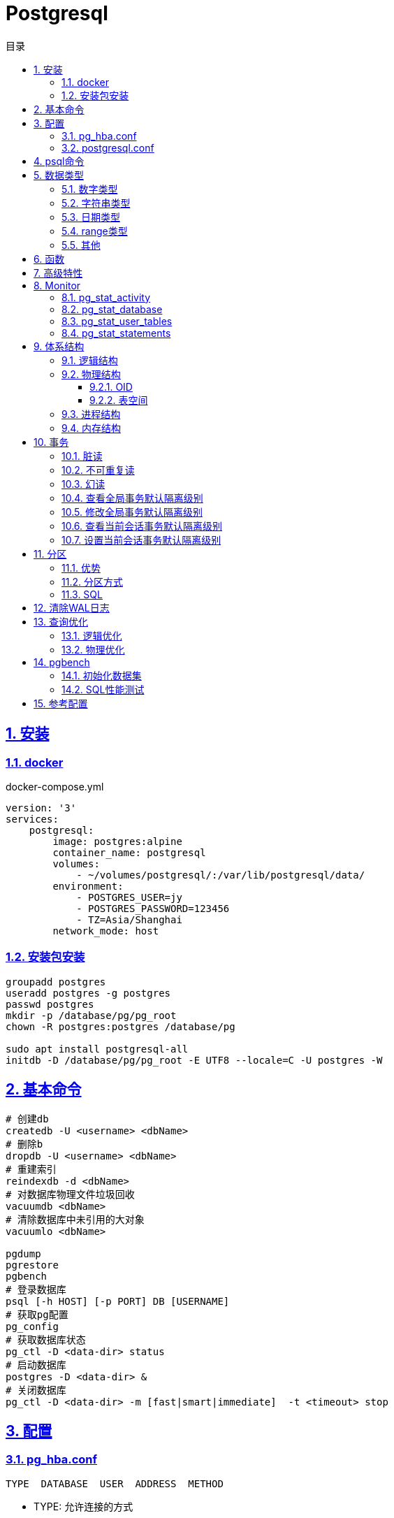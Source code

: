 = Postgresql
:icons: font
:source-highlighter: highlightjs
:highlightjs-theme: idea
:sectlinks:
:sectnums:
:stem:
:toc: left
:toclevels: 3
:toc-title: 目录
:tabsize: 4
:docinfo: shared

== 安装

=== docker

[source,yaml]
.docker-compose.yml
----
version: '3'
services:
    postgresql:
        image: postgres:alpine
        container_name: postgresql
        volumes:
            - ~/volumes/postgresql/:/var/lib/postgresql/data/
        environment:
            - POSTGRES_USER=jy
            - POSTGRES_PASSWORD=123456
            - TZ=Asia/Shanghai
        network_mode: host

----

=== 安装包安装

[source,bash]
----
groupadd postgres
useradd postgres -g postgres
passwd postgres
mkdir -p /database/pg/pg_root
chown -R postgres:postgres /database/pg

sudo apt install postgresql-all
initdb -D /database/pg/pg_root -E UTF8 --locale=C -U postgres -W
----

== 基本命令

[source,bash]
----
# 创建db
createdb -U <username> <dbName>
# 删除b
dropdb -U <username> <dbName>
# 重建索引
reindexdb -d <dbName>
# 对数据库物理文件垃圾回收
vacuumdb <dbName>
# 清除数据库中未引用的大对象
vacuumlo <dbName>

pgdump
pgrestore
pgbench
# 登录数据库
psql [-h HOST] [-p PORT] DB [USERNAME]
# 获取pg配置
pg_config
# 获取数据库状态
pg_ctl -D <data-dir> status
# 启动数据库
postgres -D <data-dir> &
# 关闭数据库
pg_ctl -D <data-dir> -m [fast|smart|immediate]  -t <timeout> stop
----

== 配置

=== pg_hba.conf

[source,bash]
----
TYPE  DATABASE  USER  ADDRESS  METHOD
----

* TYPE: 允许连接的方式
** local: Unix domain socket
** host: TCP/IP, localhost default
** hostssl: OpenSSL restrict
** hostnossl: SSL not permitted
* METHOD: 认证方法
** trust
** password: 明文密码
** md5
** reject: 拒绝访问
** scram-sha-256

=== postgresql.conf

 postgresql 启动时postgresql.auto.conf会覆盖postgresql.conf内容
 更改配置生效: pg_ctl -D <data-dir> reload

== psql命令

* psql -c "SQL" [-d DB_NAME] [-U USERNAME] [-W PASSWORD] [-f SQL_FILE]
* \db: 查看表空间
* \l: 查看数据库
* \d <DB_NAME>: 查看表定义
* \dt+ <DB_NAME>: 查看表空间大小
* \di+ <IDX_NAME>: 查看索引空间大小
* \x: 切换查询显示模式
* COPY <DB> FROM|TO "FILE_PATH" : (大表)导入导出数据(必须有superuser权限)
* \copy <DB> FROM|TO "FILE_PATH" : (小表)导入导出数据
* \set VAR_NAME VALUE: 设置变量, :VAR_NAME 使用
* \timing: 开启sql计时

== 数据类型

=== 数字类型

* int2 int4 int8
* decimal/numeric[(precision,scale)]
* real 6位十进制精度浮点数
* double precision 15位十进制精度浮点数
* smallserial/serial/bigserial 2/4/8字节自增序列

=== 字符串类型

* varchar/character varying 变长
* character/char 定长
* text 变长, 长度小于1GB

=== 日期类型

* timestamp[without time zone] 不带时区的时间戳
* timestamp[with time zone] / timestamptz 带时区的时间戳
* date 日期
* time[with[out] time zone] 一天的时间
* interval 时间间隔

=== range类型

* int4range
* int8range
* numrange
* tsrange
* tstzrange
* daterange

=== 其他

* boolean
* cidr/inet/macaddr/macaddr8
* 数组
* json/jsonb

.json和jsonb的区别
* json以文本格式存储, jsonb以二进制存储.
* json输入和输出的键顺序保持一致, jsonb不保证.
* json会保留输入中的空格, jsonb不会.
* jsonb会删除重复的键, 只保留最后一个.

== 函数

[source,postgresql]
----
-- 计算字符串中的字符数
select char_length('abcd'); -- 4
-- 计算字符串占用的字节数
select octet_length('abcd'); -- 4
-- 获取字符在字符串中的位置, 位置从1开始
select position('bc' in 'abcd'); -- 2
-- 提取字符串中的子串
select substring('abcd' from 2 for 3); -- bcd
-- 分割字符串
select split_part('abc,def,ghi', ',', 2); -- def

-- 时间字段提取
select extract(year from '2019-07-15:12:34:56'::timestamp); -- 2019

-- 数组两种形式
select array[1,2,3];
select '{1,2,3}';
-- 获取数组指定下标元素, 位置从1开始
select arr[1] from (select array[1,2,3] arr) a; -- 1
-- 数组追加元素
select array_append(array[1,2,3],4); -- {1,2,3,4}
select array[1,2,3]||4;
select array[1,2,3] || array[1,2,3]; -- {1,2,3,1,2,3}
-- 数组删除元素
select array_remove(array[1,2,2,2,3],2); -- {1,3}
-- 判断数组是否相等
select array[1,2,3] = array [1,2,2,2,3]; -- false
-- 判断数组是否不相等
select array[1,2,3] <> array [1,2,2,2,3]; -- true
-- 比较数组
select array[1,2,3] <= array[2,1]; -- true
select array[1,2,3] >= array[2,1]; -- false
-- 判断数组包含关系
select array[1,2,3] @> array[1]; -- true
select array[1,2,3] <@ array[1,2,3,4,5]; -- true
-- 判断数组是否有公共元素
select array[1,2,3] && array[22]; -- false
-- 获取数组维度
select array_dims(array[[4],[3],[2],[1]]); -- [1:4] [1:1]
-- 获取数组指定维度的长度
select array_length(array[1,2,3,4],1); -- 3
select array_length(array[[4],[3],[2],[1]],2); -- 1
-- 获取数组某一个元素第一次出现的位置, 位置从1开始
select array_position(array[1,2,3],3); -- 3
-- 替换数组指定元素
select array_replace(array[1,2,3],2,11); -- {1,11,3}
-- 数组转为字符串
select array_to_string(array[1,2,3,null],',','99'); -- 1,2,3

-- 范围
select int4range(1,10,'[]'); -- [1,11)
select daterange('2019-06-01','2019-07-02'); -- [2019-06-01,2019-07-02)
-- 获取范围下界
select lower(int4range(1,10));
-- 获取范围上界
select upper(int4range(1,10));
-- 判断范围是否为空
select isempty(int4range(1,10));

-- json表示
select '{"a":1}'::json;
-- json字段值获取
select j -> 'a' from ( select '{"a":1}'::json j) sub; -- 1
-- 提取json中的键值对
select * from json_each('{"a":1,"b":2}'::json); -- a 1 b 2
select * from json_each_text('{"a":"aaa","b":2}'::json); -- a 1 b 2
-- 删除jsonb中的key
select '{"a":1,"b":2}'::jsonb - 'a'; -- {"b":2}
-- 判断key是否为顶层key
select '{"a":1,"b":2, "c":{"d":4}}'::jsonb ? 'd'; -- false
-- 获取json所有key
select json_object_keys('{"a":1,"b":2}'); -- a b
-- 删除json指定key
select '{"a":1,"b":2, "c":{"d":4}}'::jsonb - 'a'; -- {"b": 2, "c": {"d": 4}}
-- 删除json嵌套key
select '{"a":1,"b":2, "c":{"d":4}}'::jsonb #- '{c,d}'::text[];

----

== 高级特性

* with从句
* 批量插入: insert into select from / insert into values (),() / COPY
* upsert:
insert into ... on conflict do {NOTHING | update set <colName> = EXCLUDED.colName}
* insert/update/delete .. returning *
* select from <table> TABLESAMPLE {SYSTEM | BERNOULLI}
* string_agg() / array_agg()
* 窗口函数
** row_number() : `select row_number() OVER partition by <colName>`,eg: 1,2,3, 1
** rank() : 分组重复则序号相同, 但下一个分组内不同行的序号保持增长,eg: 1,1,3
** dense_rank() : 分组重复则序号相同, 下一个分组内不同行的序号继续增长,eg: 1,1,2
** lag(field,offset,defaultValue): 获取行偏移offset那行某个字段的数据(offset为正向上偏移,为负则相反)
** first_value(field): 取分组第一行数据
** last_value(field): 取分组最后一行数据
** nth_value(field,line): 取分组指定行数据
** 别名: select ...[rank() over NAME] from <table> WINDOW <NAME> AS ()

== Monitor

> https://www.postgresql.org/docs/current/monitoring-stats.html

=== pg_stat_activity

查看实时连接.

.pg_stat_activity schema
|===
| 列名 | 描述

| datid
| 数据库id

| datname
| 数据库名称

| pid
| 服务于这个连接的进程id

| usesysid
| 连接的用户id

| usename
| 连接的用户名

| application_name
| 应用名称

| client_addr
| 客户端ip

| client_hostname
| 客户端主机名

| client_port
| 客户端端口号

| backend_start
| 连接何时被启动

| xact_start
| 事务何时被启动

| query_start
| 连接查询起始时间

| state_change
| state列修改时间

| wait_event_type
|

| wait_event
|

| state
| 连接状态:
* active: 后台进程正在执行该SQL.
* idle: 后台进程处于空闲状态, 等待后续客户端发出命令.
* idle in transaction: 后台进程正在事务中.
* idle in transaction(aborted): 事务中的部分SQL异常.
* fastpath function call: 正在执行fast-path函数.

| query
| 当前或上一次的sql语句

| backend_xid
|

| backend_xmin
|

| backend_type
|

|===

[source,postgresql]
----
-- 查看活动会话
select pid, client_addr, query_start, state, query, wait_event, wait_event_type
from pg_stat_activity
where datid is not null
  and pid <> pg_backend_pid()
order by query_start desc;

-- 查看数据库连接数
select datname, client_addr, count(*)
from pg_stat_activity
where pid <> pg_backend_pid()
group by datname, client_addr
order by 1, 2, 3 desc;

-- 查看会话状态统计
select datname,
       count(*)                                                AS open,
       count(*) filter ( where state = 'active' )              AS active,
       count(*) filter ( where state = 'idle' )                AS idle,
       count(*) filter ( where state = 'idle in transaction' ) AS idle_in_tx
from pg_stat_activity
where backend_type = 'client backend'
group by rollup (1);

-- 查看当前事务
select pid, xact_start, now() - xact_start AS duration
from pg_stat_activity
where state like '%transaction%'
order by 3 desc;
----

=== pg_stat_database

查看数据库统计信息.

.pg_stat_database schema
|===
| 列名 | 描述

| datid
| 数据库id

| datname
| 数据库名

| numbackends
| 当前打开的数据库连接数

| xact_commit
| 倾向于事务提交

| xact_rollback
| 倾向于事务回滚

| blks_read
| 缓冲未命中数

| blks_hit
| 缓冲命中数

| tup_returned
| 返回行数

| tup_fetched
| 查询行数

| tup_inserted
| 插入行数

| tup_updated
| 更新行数

| tup_deleted
| 删除行数

| conflicts
|

| temp_files
| 磁盘临时文件数

| temp_bytes
| 磁盘临时文件大小

| deadlocks
| 死锁次数

| blk_read_time
| IO读操作花费时间

| blk_write_time
| IO写操作花费时间

|===

blk_read_time/blk_write_time默认为空, 需要打开 `track_io_time` 参数, 可以使用 `pg_test_timing` 命令测试计时性能.

=== pg_stat_user_tables

显示各个表的活动.

.pg_stat_user_tables schema
|===
| 列名 | 描述

| relid
| 表id

| schemaname
| schema名

| relname
| 表名

| seq_scan
| 顺序扫描次数

| seq_tup_read
| 顺序扫描时元组读取个数

| idx_scan
| 索引使用次数

| idx_tup_fetch
| 索引元组返回个数

|===

[source,sql]
.检测哪些表可能需要索引
----
select schemaname, relname, seq_scan, seq_tup_read, seq_tup_read / seq_scan as avg, idx_scan
from pg_stat_user_tables
where seq_scan > 0
order by seq_tup_read desc
limit 25;
----

=== pg_stat_statements

[source,sql]
.查看耗時最多的sql
----
select round((100 * total_time / sum(total_time) over ())::numeric, 2) AS percent,
       round(total_time::numeric, 2)                                   AS total,
       calls,
       round(mean_time::numeric, 2)                                    AS mean,
       query
from pg_stat_statements
order by total_time desc
limit 10;
----

== 体系结构

=== 逻辑结构

 创建一个Database时会为这个Database创建一个名为public的默认schema.
 相同数据库不同schema可以拥有相同名称的table/index/view/sequence/function等

=== 物理结构

==== OID

 OID,对象标识符,无符号4字节整数.所有的数据库对象由各自的OID管理

* 数据库对象OID保存在pg_database系统表里.
* 表/索引/序列等对象OID保存在pg_class系统表里.

==== 表空间

 初始化数据库目录时会自动创建两个表空间: pg_global和pg_default

* pg_global保存在global目录中, 用来保存系统表
* pg_default保存在base目录中, 默认数据库表空间

 每个数据库的oid都是base目录下的子目录, 表文件在所属数据库目录下以表OID命名.
 杜宇超过1GB大小的表文件则会自动切分为多个文件存储,以OID.<seq> 命名

=== 进程结构

* postmaster
* postgres
* syslogger
* checkpointer
* bgwriter
* walwriter

=== 内存结构

* 本地内存
** work_mem: ORDER BY/DISTINCT会用到
** maintenance_work_mem: VACUUM/REINDEX/CREATE INDEX会用到
** temp_buffers: 临时表操作会用到

* 共享内存
** shared buffer pool: 将表/索引文件载入内存
** WAL buffer: WAL文件持久化缓冲区
** CommitLog buffer: commit log中保存事务的状态,保存在缓冲区

== 事务

[source,sql]
----
create table tbl_mvcc
(
    id   bigserial primary key,
    ival integer
);
insert into tbl_mvcc(ival) values (1);
----

=== 脏读

> 一个事务看到了另外一个事务未提交的数据.
(PostgreSQL下不可复现)

.Dirty Read
|===
| console1 | console2

a|

```sql
-- MySQL
set session transaction isolation level read uncommitted;
start transaction;
select * from tbl_mvcc where id = 1; -- 1
```

|

|
a|
```sql
start transaction;
update tbl_mvcc set ival = 10 where id = 1;
```

a|
```sql
select * from tbl_mvcc where id = 1; -- 10
```
|

|===

=== 不可重复读

> 一个事务查询结果与第一次的结果不同.(受到其他已提交事务 *UPDATE* 的影响)

.Non-repeatable Read
|===
| console1 | console2

a|

```sql
begin transaction isolation level read committed;
select * from tbl_mvcc where id = 1; -- 1
```

|

|
a|
```sql
begin;
update tbl_mvcc set ival = 10 where id = 1;
end;
```

a|
```sql
select * from tbl_mvcc where id = 1; -- 10
```
|

|===

=== 幻读

> 一个事务两次查询的结果集数量不一致.(受到其他已提交事务 *INSERT/DELETE* 的影响)

.Phantom Read
|===
| console1 | console2

a|

```sql
begin transaction isolation level read committed;
select * from tbl_mvcc where id between 1 and 10;
```
|

|
a|
```sql
begin;
delete from tbl_mvcc where id > 5 ;
end;
```

a|
```sql
-- 与之前结果相比少了一些数据
select * from tbl_mvcc where id between 1 and 10;
```
|

|===

.Serialization Anomaly
|===
| console1 | console2

a|
```sql
begin transaction isolation level repeatable read;
select ival from tbl_mvcc where id =1;
```
|

|
a|
```sql
update tbl_mvcc set ival = 10 where id = 1;
```

a|
```sql
update tbl_mvcc set ival = 100 where id = 1;
-- [40001] ERROR: could not serialize access due to concurrent update
```
|

|===

.事务隔离级别
|===
| 隔离级别 | 脏读 | 不可重复读 | 幻读

| Read Uncommitted
| ✅
| ✅
| ✅


| Read Committed (PostgreSQL默认)
| ❎
| ✅
| ✅


| Repeatable Read (MySQL默认)
| ❎
| ❎
| ✅


| Serializable
| ❎
| ❎
| ❎


|===

=== 查看全局事务默认隔离级别

 select name,setting from pg_settings where name='default_transaction_isolation';

=== 修改全局事务默认隔离级别

* 修改postgresql.conf的default_transaction_isolation参数
* `ALTER SYSTEM SET default_transaction_isolation TO 'REPEATABLE READ';`

=== 查看当前会话事务默认隔离级别

* `SHOW transaction_isolation;`
* `select current_setting('transaction_isolation');`

=== 设置当前会话事务默认隔离级别

* `set session characteristics as transaction isolation level REPEATABLE READ`
* `START|BEGIN TRANSACTION ISOLATION LEVEL READ UNCOMMITTED ... END`

== 分区

> 将一个表根据不同的规则分成多个块的行为, 称为分区, 每一个分区称为分区表.

* 应用了分区规则的列会自动添加not null的约束.
* 如果插入的值根据规则找不到匹配的分区, 则会报错.
* PostgreSQL 10之后才内置分区功能, 支持Range和List分区, 11之后支持Hash分区.

=== 优势

* 每个分区表的索引相对于单表的索引大小会减小, 查询和更新的性能会提高
* 删除特定范围的数据可以通过直接删除某个分区表实现

TIP: 只有当表本身大小超过了物理内存的大小, 分区后才会受益.

=== 分区方式

* Range分区

 根据某一列值的范围插入相应的分区表, 比如根据日期范围分区, 仅支持单个列.

* List分区

 根据每个分区表的某一列值的集合分区. 支持多列/多表达式

* Hash分区

 根据某一列值的hash值分区

=== SQL

[source,postgresql]
----
-- 创建主表
CREATE TABLE [ IF NOT EXISTS ] parent_table ( [
  { column_name data_type [ COLLATE collation ] [ column_constraint [ ... ] ]
 ] ) PARTITION BY { RANGE | LIST | HASH } ( { column_name | ( expression ) }
-- 创建range型分区表
CREATE TABLE partition_table_name PARTITION OF parent_table FOR VALUES FROM (start) TO (end);
-- 创建list型分区表
CREATE TABLE partition_table_name PARTITION OF parent_table FOR VALUES IN (val1, val2) ;
-- 创建hash型分区表
CREATE TABLE partition_table_name PARTITION OF parent_table FOR VALUES WITH (MODULUS 4, REMAINDER 3);

-- 删除分区关系
ALTER TABLE parent_table ATTACH PARTITION partition_table_name
----

IMPORTANT: update语句违反了当前分区键的约束会报错

== 清除WAL日志

文档: https://www.postgresql.org/docs/current/pgarchivecleanup.html

[source,bash]
----
pg_archivecleanup -d <archive_location> <oldest_kept_walfile>
----

如: `pg_archivecleanup -d /var/lib/postgresql/data/pg_wal 000000010000000000000036`
会将 000000010000000000000001~000000010000000000000035所有文件删除

TIP: `pg_archivecleanup -d . `ls -r | head -2 | tail -1``

== 查询优化

=== 逻辑优化

根据关系代数等价式优化查询

* 尽量将选择操作下推到叶子节点来做
* 尽量在叶子节点上使用投影缩小中间结果

=== 物理优化

通过代价估算的方式挑选代价比较低的物理路径

== pgbench

文档地址: https://www.postgresql.org/docs/current/pgbench.html[, role="external", window="_blank"]

`pgbench` 命令是PostgreSQL自带的性能测试工具, 用于批量生产测试数据以及SQL性能测试.
默认测试数据集由4张表组成, 可以通过 `-s` 参数设置数据量倍数, 默认数据量如下
|===
| 表名 | 数据量

| pgbench_branches
| 1

| pgbench_tellers
| 10

| pgbench_accounts
| 100000

| pgbench_history
| 0

|===

=== 初始化数据集

[source,bash]
----
pgbench -i -I dtgvpf -q -s 1000 benchtest
----

.参数说明:
* `-i` : 表明要进行数据初始化.
* `-I` : 设置初始化步骤:
** d: 删除已经存在的测试表.
** t: 创建测试表.
** g: 生成测试数据.
** v: 执行 `VACUUM` .
** p: 创建主键.
** f: 创建外键.
* `-q` : 每5秒数据输出一次进度, 否则每生成10万条数据输出一次.
* `-s` : 设置测试数据量倍数, 如100则表示 `pgbench_accounts` 里会生成1000万条数据.
* `benchtest` : 用于测试的数据库名, 示例中库名为 `benchtest`.

=== SQL性能测试

[source,bash]
----
pgbench -b tpcb-like -c 100 -C -j 100 -M simple -v -P 5 -r -T 30 benchtest
----

.参数说明:
* `-b`: 运行内置脚本, 如果为自定义脚本, 替换为 `-f xxx.sql` 参数.
** tpcb-like: 执行一个事务块, 包括3条update, 1条select和1条insert语句.
** simple-update: 只执行3条update语句.
** select-only: 只执行1条select语句.
* `-c` : 测试时建立的连接数量, 默认为1.
* `-C` : 标识每次执行测试SQL时重新建立连接.
* `-j` : pgbench线程数量.
* `-M` : SQL模式: simple/extended/prepared.
* `-v` : 标识测试前vacuum `pgbench_tellers` 和 `pgbench_branches` 表, 并truncate `pgbench_history` 表.
* `-P` : 设置每隔几秒输出一次测试进度.
* `-r` : 标识输出SQL平均执行耗时.
* `-T` : 设置测试执行时间.
* `-R` : 设置测试每秒发送事务数.
* `benchtest` : 用于测试的数据库名, 示例中库名为 `benchtest`.

== 参考配置

[source,conf]
----
# 固定参数
listen_addresses = '*'
superuser_reserved_connections = 10
unix_socket_directories = '., /tmp'
unix_socket_permissions = 0700
tcp_keepalives_idle = 60
tcp_keepalives_interval = 10
tcp_keepalives_count = 10
huge_pages = try
dynamic_shared_memory_type = posix
vacuum_cost_delay = 0
vacuum_cost_limit = 10000
bgwriter_delay = 10ms
bgwriter_lru_maxpages = 1000
bgwriter_lru_multiplier = 10.0
bgwriter_flush_after = 512kB
effective_io_concurrency = 0
max_worker_processes = 256
parallel_leader_participation = on
old_snapshot_threshold = 6h
wal_level = replica
synchronous_commit = off
full_page_writes = on
wal_compression = on
wal_buffers = 16MB
wal_writer_delay = 10ms
wal_writer_flush_after = 1MB
checkpoint_timeout = 30min
checkpoint_completion_target = 0.2
checkpoint_flush_after = 256kB
archive_mode = on
archive_command = '/bin/date'
max_wal_senders = 64
max_replication_slots = 64
hot_standby = on
max_standby_archive_delay = 120s
max_standby_streaming_delay = 120s
wal_receiver_status_interval = 1s
hot_standby_feedback = off
max_logical_replication_workers = 64
enable_partitionwise_join = on
enable_partitionwise_aggregate = on
random_page_cost = 1.1
log_destination = 'csvlog'
logging_collector = on
log_directory = 'log'
log_filename = 'postgresql-%a.log'
log_truncate_on_rotation = on
log_rotation_age = 1d
log_rotation_size = 1GB
log_min_duration_statement = 5s
log_checkpoints = on
log_connections = off
log_disconnections = off
log_error_verbosity = verbose
log_lock_waits = on
log_statement = 'ddl'
log_temp_files = 256MB
track_io_timing = on
track_functions = pl
autovacuum = on
log_autovacuum_min_duration = 0
autovacuum_vacuum_scale_factor = 0.02
autovacuum_analyze_scale_factor = 0.01
autovacuum_freeze_max_age = 1200000000
autovacuum_multixact_freeze_max_age = 1250000000
autovacuum_vacuum_cost_delay = 0ms
idle_in_transaction_session_timeout = '6h'
vacuum_freeze_table_age = 200000000
vacuum_multixact_freeze_table_age = 200000000
default_text_search_config = 'pg_catalog.english'
shared_preload_libraries = 'pg_stat_statements'
deadlock_timeout = 1s
log_timezone = 'PRC'
datestyle = 'iso, mdy'
timezone = 'PRC'
lc_messages = 'C'
lc_monetary = 'C'
lc_numeric = 'C'
lc_time = 'C'

# 动态参数(以16C64G为例)
max_connections = 3200                 # 物理内存(GB)*1000*(1/4)/5
shared_buffers = 16GB                  # IF use hugepage: 主机内存*(1/4)   ELSE: min(32GB, 主机内存*(1/4))
max_prepared_transactions = 3200       # max_prepared_transactions=max_connections
work_mem = 16MB                        # max(min(物理内存/4096, 64MB), 4MB)
maintenance_work_mem = 1GB             # min( 8G, (主机内存*1/8)/max_parallel_maintenance_workers )
autovacuum_work_mem = 1GB              # min( 8G, (主机内存*1/8)/autovacuum_max_workers )
max_parallel_maintenance_workers = 8   # min( max(2, CPU核数/2) , 16 )
max_parallel_workers_per_gather = 12   # min( max(2, CPU核数-4) , 24 )
max_parallel_workers = 12              # max(2, CPU核数-4)
max_wal_size = 32GB                    # shared_buffers*2
min_wal_size = 8GB                     # shared_buffers/2
max_sync_workers_per_subscription = 12 # min ( 32 , max(2, CPU核数-4) )
effective_cache_size = 32GB            # 主机内存/2
autovacuum_max_workers = 8             # max(min( 8 , CPU核数/2 ) , 5)
----


